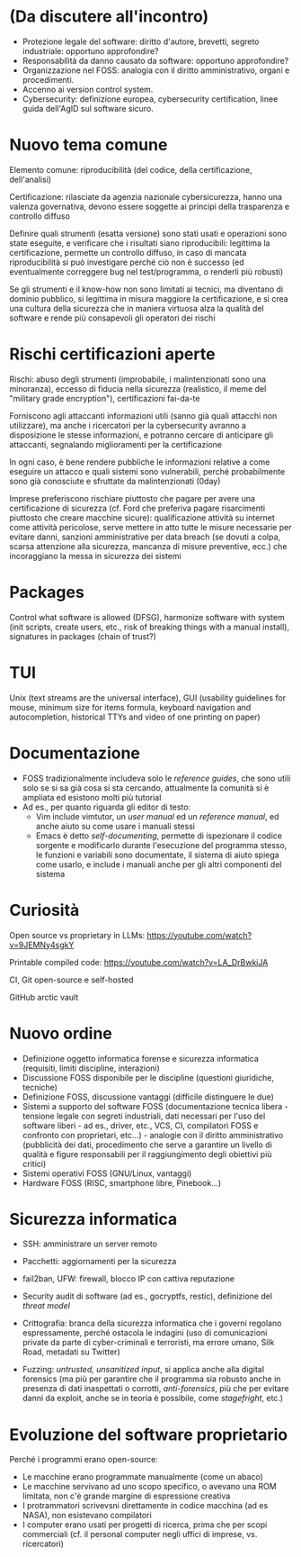 * (Da discutere all'incontro)

- Protezione legale del software: diritto d'autore, brevetti, segreto industriale: opportuno approfondire?
- Responsabilità da danno causato da software: opportuno approfondire?
- Organizzazione nel FOSS: analogia con il diritto amministrativo, organi e procedimenti.
- Accenno ai version control system.
- Cybersecurity: definizione europea, cybersecurity certification, linee guida dell'AgID sul software sicuro.

* Nuovo tema comune

Elemento comune: riproducibilità (del codice, della certificazione, dell'analisi)

Certificazione: rilasciate da agenzia nazionale cybersicurezza, hanno una valenza governativa, devono essere soggette ai principi della trasparenza e controllo diffuso

Definire quali strumenti (esatta versione) sono stati usati e operazioni sono state eseguite, e verificare che i risultati siano riproducibili: legittima la certificazione, permette un controllo diffuso, in caso di mancata riproducibilità si può investigare perché ciò non è successo (ed eventualmente correggere bug nel test/programma, o renderli più robusti)

Se gli strumenti e il know-how non sono limitati ai tecnici, ma diventano di dominio pubblico, si legittima in misura maggiore la certificazione, e si crea una cultura della sicurezza che in maniera virtuosa alza la qualità del software e rende più consapevoli gli operatori dei rischi

* Rischi certificazioni aperte

Rischi: abuso degli strumenti (improbabile, i malintenzionati sono una minoranza), eccesso di fiducia nella sicurezza (realistico, il meme del "military grade encryption"), certificazioni fai-da-te

Forniscono agli attaccanti informazioni utili (sanno già quali attacchi non utilizzare), ma anche i ricercatori per la cybersecurity avranno a disposizione le stesse informazioni, e potranno cercare di anticipare gli attaccanti, segnalando miglioramenti per la certificazione

In ogni caso, è bene rendere pubbliche le informazioni relative a come eseguire un attacco e quali sistemi sono vulnerabili, perché probabilmente sono già conosciute e sfruttate da malintenzionati (0day)

Imprese preferiscono rischiare piuttosto che pagare per avere una certificazione di sicurezza (cf. Ford che preferiva pagare risarcimenti piuttosto che creare macchine sicure): qualificazione attività su internet come attività pericolose, serve mettere in atto tutte le misure necessarie per evitare danni, sanzioni amministrative per data breach (se dovuti a colpa, scarsa attenzione alla sicurezza, mancanza di misure preventive, ecc.) che incoraggiano la messa in sicurezza dei sistemi

* Packages

Control what software is allowed (DFSG), harmonize software with system (init scripts, create users, etc., risk of breaking things with a manual install), signatures in packages (chain of trust?)

* TUI

Unix (text streams are the universal interface), GUI (usability guidelines for mouse, minimum size for items formula, keyboard navigation and autocompletion, historical TTYs and video of one printing on paper)

* Documentazione

  - FOSS tradizionalmente includeva solo le /reference guides/, che sono utili solo se si sa già cosa si sta cercando, attualmente la comunità si è ampliata ed esistono molti più tutorial
  - Ad es., per quanto riguarda gli editor di testo:
    - Vim include vimtutor, un /user manual/ ed un /reference manual/, ed anche aiuto su come usare i manuali stessi
    - Emacs è detto /self-documenting/, permette di ispezionare il codice sorgente e modificarlo durante l'esecuzione del programma stesso, le funzioni e variabili sono documentate, il sistema di aiuto spiega come usarlo, e include i manuali anche per gli altri componenti del sistema

* Curiosità

Open source vs proprietary in LLMs: https://youtube.com/watch?v=9JEMNy4sgkY

Printable compiled code: https://youtube.com/watch?v=LA_DrBwkiJA

CI, Git open-source e self-hosted

GitHub arctic vault

* Nuovo ordine

- Definizione oggetto informatica forense e sicurezza informatica (requisiti, limiti discipline, interazioni)
- Discussione FOSS disponibile per le discipline (questioni giuridiche, tecniche)
- Definizione FOSS, discussione vantaggi (difficile distinguere le due)
- Sistemi a supporto del software FOSS (documentazione tecnica libera - tensione legale con segreti industriali, dati necessari per l'uso del software liberi - ad es., driver, etc., VCS, CI, compilatori FOSS e confronto con proprietari, etc...) - analogie con il diritto amministrativo (pubblicità dei dati, procedimento che serve a garantire un livello di qualità e figure responsabili per il raggiungimento degli obiettivi più critici)
- Sistemi operativi FOSS (GNU/Linux, vantaggi)
- Hardware FOSS (RISC, smartphone libre, Pinebook...)

* Sicurezza informatica

- SSH: amministrare un server remoto
- Pacchetti: aggiornamenti per la sicurezza
- fail2ban, UFW: firewall, blocco IP con cattiva reputazione
- Security audit di software (ad es., gocryptfs, restic), definizione del /threat model/

- Crittografia: branca della sicurezza informatica che i governi regolano espressamente, perché ostacola le indagini (uso di comunicazioni private da parte di cyber-criminali e terroristi, ma errore umano, Silk Road, metadati su Twitter)
- Fuzzing: /untrusted, unsanitized input/, si applica anche alla digital forensics (ma più per garantire che il programma sia robusto anche in presenza di dati inaspettati o corrotti, /anti-forensics/, più che per evitare danni da exploit, anche se in teoria è possibile, come /stagefright/, etc.)

* Evoluzione del software proprietario

Perché i programmi erano open-source:

- Le macchine erano programmate manualmente (come un abaco)
- Le macchine servivano ad uno scopo specifico, o avevano una ROM limitata, non c'è grande margine di espressione creativa
- I protrammatori scrivevsni direttamente in codice macchina (ad es NASA), non esistevano compilatori
- I computer erano usati per progetti di ricerca, prima che per scopi commerciali (cf. il personal computer negli uffici di imprese, vs. ricercatori)

